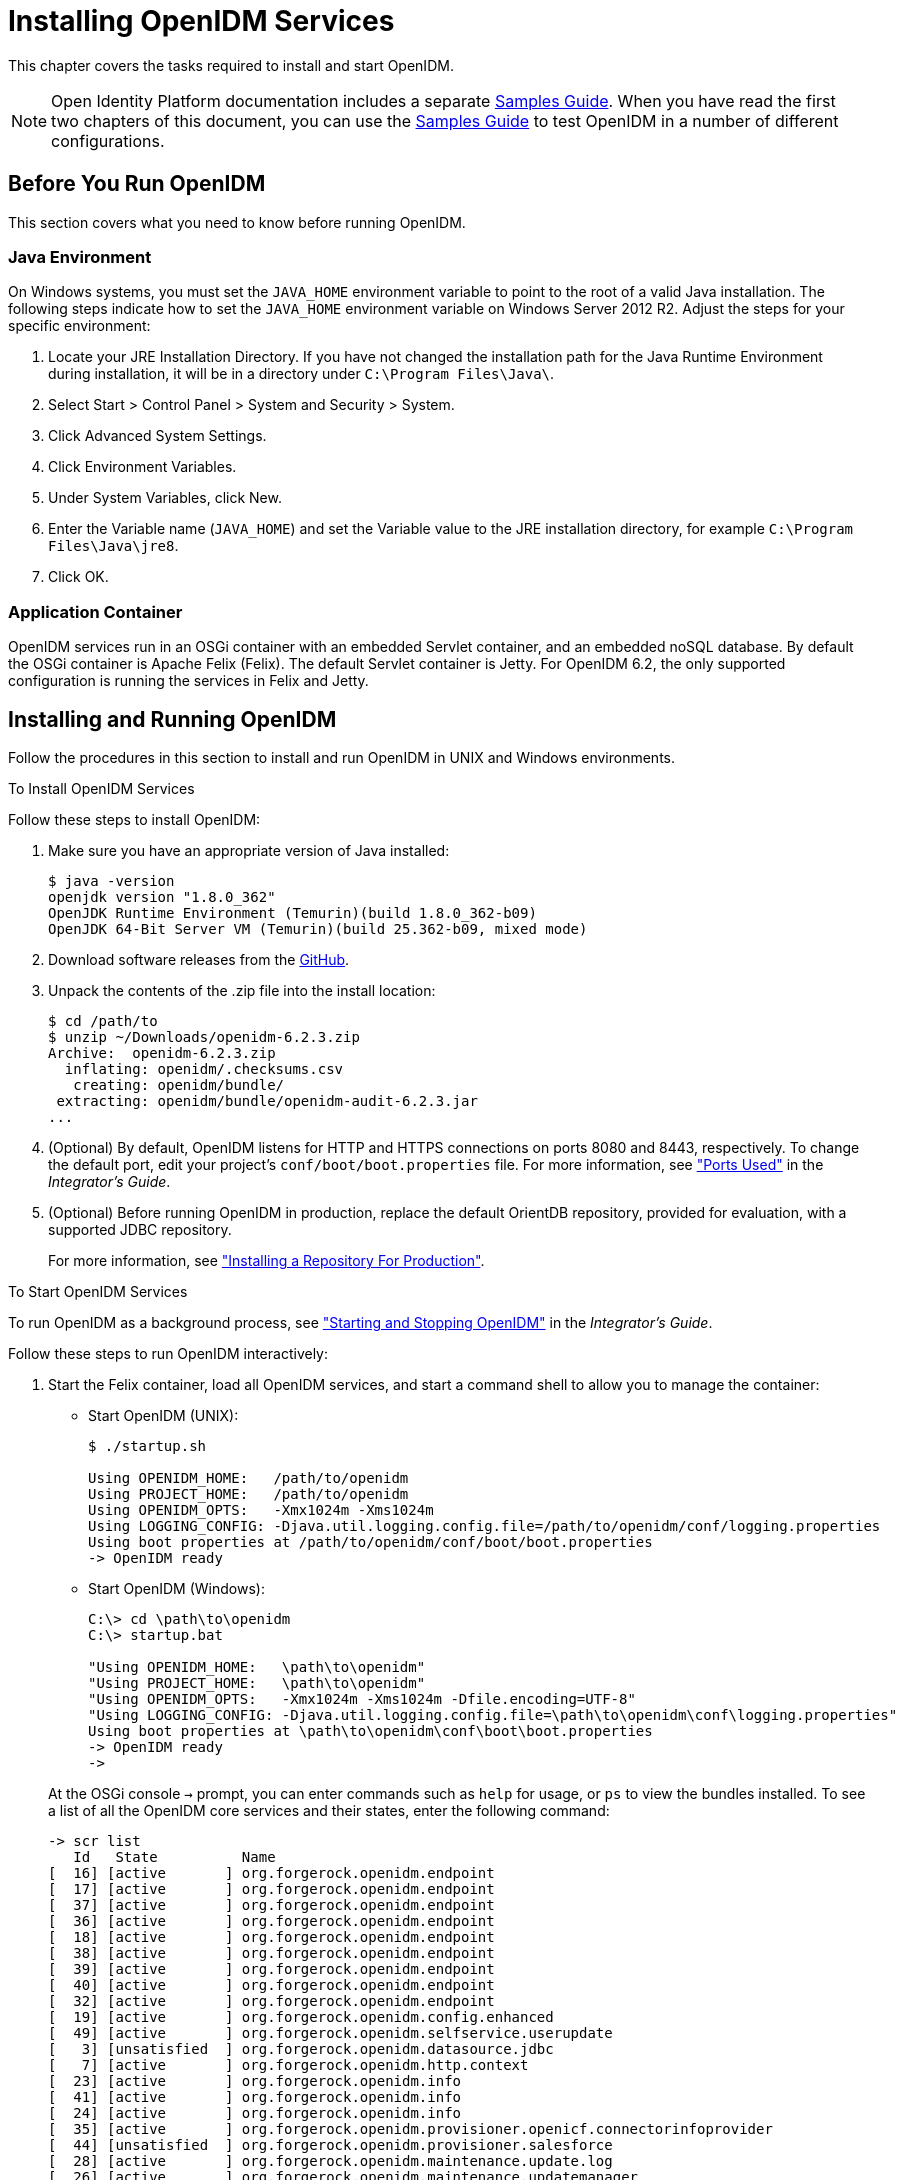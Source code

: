 ////
  The contents of this file are subject to the terms of the Common Development and
  Distribution License (the License). You may not use this file except in compliance with the
  License.
 
  You can obtain a copy of the License at legal/CDDLv1.0.txt. See the License for the
  specific language governing permission and limitations under the License.
 
  When distributing Covered Software, include this CDDL Header Notice in each file and include
  the License file at legal/CDDLv1.0.txt. If applicable, add the following below the CDDL
  Header, with the fields enclosed by brackets [] replaced by your own identifying
  information: "Portions copyright [year] [name of copyright owner]".
 
  Copyright 2017 ForgeRock AS.
  Portions Copyright 2024-2025 3A Systems LLC.
////

:figure-caption!:
:example-caption!:
:table-caption!:
:leveloffset: -1"
:openidm-version: 6.2.3


[#chap-install]
== Installing OpenIDM Services

This chapter covers the tasks required to install and start OpenIDM.

[NOTE]
====
Open Identity Platform documentation includes a separate xref:samples-guide:index.adoc[Samples Guide]. When you have read the first two chapters of this document, you can use the xref:samples-guide:index.adoc[Samples Guide] to test OpenIDM in a number of different configurations.
====

[#before-you-start]
=== Before You Run OpenIDM

This section covers what you need to know before running OpenIDM.

[#java-prerequisites]
==== Java Environment

On Windows systems, you must set the `JAVA_HOME` environment variable to point to the root of a valid Java installation. The following steps indicate how to set the `JAVA_HOME` environment variable on Windows Server 2012 R2. Adjust the steps for your specific environment:

. Locate your JRE Installation Directory. If you have not changed the installation path for the Java Runtime Environment during installation, it will be in a directory under `C:\Program Files\Java\`.

. Select Start > Control Panel > System and Security > System.

. Click Advanced System Settings.

. Click Environment Variables.

. Under System Variables, click New.

. Enter the Variable name (`JAVA_HOME`) and set the Variable value to the JRE installation directory, for example `C:\Program Files\Java\jre8`.

. Click OK.



[#application-container-prerequisites]
==== Application Container

OpenIDM services run in an OSGi container with an embedded Servlet container, and an embedded noSQL database. By default the OSGi container is Apache Felix (Felix). The default Servlet container is Jetty. For OpenIDM 6.2, the only supported configuration is running the services in Felix and Jetty.



[#installing-openidm]
=== Installing and Running OpenIDM

Follow the procedures in this section to install and run OpenIDM in UNIX and Windows environments.

[#install-openidm]
.To Install OpenIDM Services
====
Follow these steps to install OpenIDM:

. Make sure you have an appropriate version of Java installed:
+

[source, console]
----
$ java -version
openjdk version "1.8.0_362"
OpenJDK Runtime Environment (Temurin)(build 1.8.0_362-b09)
OpenJDK 64-Bit Server VM (Temurin)(build 25.362-b09, mixed mode)
----

. Download software releases from the link:https://github.com/OpenIdentityPlatform/OpenIDM/releases[GitHub, window=\_blank].

. Unpack the contents of the .zip file into the install location:
+

[source, console, subs="attributes"]
----
$ cd /path/to
$ unzip ~/Downloads/openidm-{openidm-version}.zip
Archive:  openidm-{openidm-version}.zip
  inflating: openidm/.checksums.csv
   creating: openidm/bundle/
 extracting: openidm/bundle/openidm-audit-{openidm-version}.jar
...
----

. (Optional)  By default, OpenIDM listens for HTTP and HTTPS connections on ports 8080 and 8443, respectively. To change the default port, edit your project's `conf/boot/boot.properties` file. For more information, see xref:integrators-guide:appendix-ports-used.adoc#appendix-ports-used["Ports Used"] in the __Integrator's Guide__.

. (Optional)  Before running OpenIDM in production, replace the default OrientDB repository, provided for evaluation, with a supported JDBC repository.
+
For more information, see xref:chap-repository.adoc#chap-repository["Installing a Repository For Production"].

====

[#run-openidm]
.To Start OpenIDM Services
====
To run OpenIDM as a background process, see xref:integrators-guide:chap-services.adoc#chap-services["Starting and Stopping OpenIDM"] in the __Integrator's Guide__.

Follow these steps to run OpenIDM interactively:

. Start the Felix container, load all OpenIDM services, and start a command shell to allow you to manage the container:
+
--
* Start OpenIDM (UNIX):
+

[source, console]
----
$ ./startup.sh

Using OPENIDM_HOME:   /path/to/openidm
Using PROJECT_HOME:   /path/to/openidm
Using OPENIDM_OPTS:   -Xmx1024m -Xms1024m
Using LOGGING_CONFIG: -Djava.util.logging.config.file=/path/to/openidm/conf/logging.properties
Using boot properties at /path/to/openidm/conf/boot/boot.properties
-> OpenIDM ready
----

* Start OpenIDM (Windows):
+
[source, console]
----
C:\> cd \path\to\openidm
C:\> startup.bat

"Using OPENIDM_HOME:   \path\to\openidm"
"Using PROJECT_HOME:   \path\to\openidm"
"Using OPENIDM_OPTS:   -Xmx1024m -Xms1024m -Dfile.encoding=UTF-8"
"Using LOGGING_CONFIG: -Djava.util.logging.config.file=\path\to\openidm\conf\logging.properties"
Using boot properties at \path\to\openidm\conf\boot\boot.properties
-> OpenIDM ready
->
----

At the OSGi console `->` prompt, you can enter commands such as `help` for usage, or `ps` to view the bundles installed. To see a list of all the OpenIDM core services and their states, enter the following command:

[source, console]
----
-> scr list
   Id   State          Name
[  16] [active       ] org.forgerock.openidm.endpoint
[  17] [active       ] org.forgerock.openidm.endpoint
[  37] [active       ] org.forgerock.openidm.endpoint
[  36] [active       ] org.forgerock.openidm.endpoint
[  18] [active       ] org.forgerock.openidm.endpoint
[  38] [active       ] org.forgerock.openidm.endpoint
[  39] [active       ] org.forgerock.openidm.endpoint
[  40] [active       ] org.forgerock.openidm.endpoint
[  32] [active       ] org.forgerock.openidm.endpoint
[  19] [active       ] org.forgerock.openidm.config.enhanced
[  49] [active       ] org.forgerock.openidm.selfservice.userupdate
[   3] [unsatisfied  ] org.forgerock.openidm.datasource.jdbc
[   7] [active       ] org.forgerock.openidm.http.context
[  23] [active       ] org.forgerock.openidm.info
[  41] [active       ] org.forgerock.openidm.info
[  24] [active       ] org.forgerock.openidm.info
[  35] [active       ] org.forgerock.openidm.provisioner.openicf.connectorinfoprovider
[  44] [unsatisfied  ] org.forgerock.openidm.provisioner.salesforce
[  28] [active       ] org.forgerock.openidm.maintenance.update.log
[  26] [active       ] org.forgerock.openidm.maintenance.updatemanager
[   5] [active       ] org.forgerock.openidm.repo.orientdb
[  34] [active       ] org.forgerock.openidm.openicf.syncfailure
[   8] [active       ] org.forgerock.openidm.api-servlet
[   2] [active       ] org.forgerock.openidm.config.enhanced.starter
[   0] [active       ] org.forgerock.openidm.security
[  25] [active       ] org.forgerock.openidm.maintenance.update
[  10] [active       ] org.forgerock.openidm.audit
[  57] [unsatisfied  ] org.forgerock.openidm.schedule
[  52] [active       ] org.forgerock.openidm.servletfilter.registrator
[  11] [active       ] org.forgerock.openidm.auth.config
[   4] [unsatisfied  ] org.forgerock.openidm.repo.jdbc
[  55] [active       ] org.forgerock.openidm.workflow
[  33] [unsatisfied  ] org.forgerock.openidm.provisioner.openicf
[  15] [active       ] org.forgerock.openidm.managed
[  22] [active       ] org.forgerock.openidm.health
[  31] [active       ] org.forgerock.openidm.provisioner
[  42] [active       ] org.forgerock.openidm.internal
[  27] [active       ] org.forgerock.openidm.maintenance.update.config
[  43] [active       ] org.forgerock.openidm.provisioner.salesforce.confighelper
[  56] [active       ] org.forgerock.openidm.taskscanner
[  21] [active       ] org.forgerock.openidm.external.rest
[  50] [active       ] org.forgerock.openidm.ui.context
[  51] [active       ] org.forgerock.openidm.ui.context
[  46] [active       ] org.forgerock.openidm.selfservice.kbaservice
[   9] [active       ] org.forgerock.openidm.router
[  58] [active       ] org.forgerock.openidm.scheduler
[  20] [unsatisfied  ] org.forgerock.openidm.external.email
[  30] [active       ] org.forgerock.openidm.policy
[   6] [active       ] org.forgerock.openidm.cluster
[  13] [active       ] org.forgerock.openidm.sync
[  45] [active       ] org.forgerock.openidm.script
[  14] [active       ] org.forgerock.openidm.recon
[  53] [active       ] org.forgerock.openidm.servletfilter
[  54] [active       ] org.forgerock.openidm.servletfilter
[  48] [unsatisfied  ] org.forgerock.openidm.selfservice
[  47] [active       ] org.forgerock.openidm.selfservice.kba
[  12] [active       ] org.forgerock.openidm.authentication
[   1] [active       ] org.forgerock.openidm.config.manage
[  29] [active       ] org.forgerock.openidm.maintenance
->
----

A default startup does not include certain configurable services, which will indicate an `unsatisfied` state until they are included in the configuration. As you work through the sample configurations described later in this guide, you will notice that these services are active.

Startup errors and messages are logged to the console by default. You can also view these messages in the log files at `/path/to/openidm/logs`.
--
. Alternatively, you can manage the container and services from the Apache Felix Web Console.
+
Use these hints to connect to the Apache Felix Web Console:

* Default URL: link:https://localhost:8443/system/console[https://localhost:8443/system/console, window=\_blank]

* Default user name: `admin`

* Default password: `admin`

+
Select Main > Components to see OpenIDM core services and their respective states.

====

[#stop-openidm]
.To Stop the OpenIDM Services
====

. You can stop OpenIDM Services from the `->` prompt in the OSGi console, or through the Apache Felix Web Console. Both of these options stop the Felix container:
+

* In the OSGi console, enter the `shutdown` command at the `->` prompt:
+

[source, console]
----
-> shutdown
...
$
----

* In the Apache Felix Web Console, select Web Console > System Information to stop the container.


. On Unix systems, you can stop OpenIDM by using the `shutdown.sh` script, located in the `/path/to/openidm` directory:
+

[source, console]
----
$ ./shutdown.sh
./shutdown.sh
Stopping OpenIDM (31391)
----

====

[NOTE]
====
If you want to set up OpenIDM on a read-only volume, read xref:appendix-ro-install.adoc#appendix-ro-install["Installing OpenIDM on a Read-Only Volume"].
====

[#install-windows-service]
.To Install OpenIDM as a Windows Service
====
You can install OpenIDM to run as a Windows service so that the server starts and stops automatically when Windows starts and stops. You must be logged in as an administrator to install OpenIDM as a Windows service:

[NOTE]
======
On a 64-bit Windows server, you must have a 64-bit Java version installed to start the service. If a 32-bit Java version is installed, you will be able to install OpenIDM as a service, but starting the service will fail.

__Before__ you launch the `install-service.bat` file, which registers the `OpenIDM` service within the Windows registry, make sure that your `JAVA_HOME` environment variable points to a valid 64-bit version of the JRE or JDK. If you have already installed the service with the `JAVA_HOME` environment variable pointing to a 32-bit JRE or JDK, delete the service first, then reinstall the service.
======

. Unpack the OpenIDM .zip file, as described previously, and change to the `install-location\bin` directory:
+

[source, console]
----
C:\>cd openidm\bin
C:\openidm\bin>
----

. Run the `install-service.bat` command, specifying the name the service should run as:
+

[source, console]
----
C:\openidm\bin>install-service.bat openidm
Open Identity Platform Launcher Java Service successfully installed as "openidm" service
----

. Use the Windows Service manager to manage the OpenIDM service.
+
[#d9505e641]
image::ROOT:windows-service.png[]


. Change the user account for this service from the default (`local system`) account to an account with administrative privileges. The `local system` account has limited permissions and an OpenIDM service that runs with this account will encounter problems during synchronization.
+
To change the user account:
+

.. Double click the `openidm` service in the Windows Service manager.

.. Select the Log On tab.

.. Select This Account and browse for an Active Directory administrative account.

.. Enter the password for the administrative account.
+
[#d9505e676]
image::ROOT:service-acct.png[]

.. Click Apply to save the changes.

. Use the Windows Service Manager to start, stop, or restart the service.

. To uninstall the OpenIDM service stop the service, then run the following command:
+

[source, console]
----
C:\install-location\openidm\bin>launcher.bat /uninstall openidm
...
 Service "openidm" removed successfully
...
----

====


[#first-steps-with-rest]
=== Getting Started With the OpenIDM REST Interface

OpenIDM provides RESTful access to users in the OpenIDM repository. To access the OpenIDM repository over REST, you can use a browser-based REST client, such as the Simple REST Client for Chrome, or RESTClient for Firefox. Alternatively you can use the `curl` command-line utility that is included with most operating systems. For more information about `curl`, see link:https://github.com/bagder/curl[https://github.com/bagder/curl, window=\_top].

OpenIDM is accessible over the regular and secure HTTP ports of the Jetty Servlet container, 8080 and 8443.

If you want to run `curl` over the secure port, 8443, you must either include the `--insecure` option, or follow the instructions in xref:integrators-guide:chap-security.adoc#rest-over-https["Restrict REST Access to the HTTPS Port"] in the __Integrator's Guide__. You can use those instructions with the self-signed certificate that is generated when OpenIDM starts, or with a `*.crt` file provided by a certificate authority.

In numerous cases, `curl` commands to the secure port are depicted with a `--cacert self-signed.crt` option. Instructions for creating that `self-signed.crt` file are shown in xref:integrators-guide:chap-security.adoc#rest-over-https["Restrict REST Access to the HTTPS Port"] in the __Integrator's Guide__.

If you would rather use `curl` to connect to the regular HTTP port, omit the `--cacert self-signed.crt` file and point to a regular Jetty HTTP URL such as `\http://localhost:8080/openidm/...`.

[NOTE]
====
All RESTful command-line examples in this guide, as depicted with `curl`, are based on the default configuration of OpenIDM. If you change configuration files in directories such as `openidm/conf` and `openidm/script`, you might need to modify the RESTful commands to reflect those changes.

Most of the examples in this guide use client-assigned IDs when creating resources, as it makes the examples easier to read.

In general, server-assigned UUIDs are better in production, as they can be generated easily in clustered environments.

For some versions of Mac OS X, the stock version of the `curl` command with the `--cacert` option may lead to error messages. You may use the `-k` or `--insecure` options as a workaround.
====

[#first-rest-steps]
====

. Access the following URL to obtain the JSON representation of all users in the OpenIDM repository:
+

[source, console]
----
$ curl \
 --header "X-OpenIDM-Username: openidm-admin" \
 --header "X-OpenIDM-Password: openidm-admin" \
 --request GET \
 http://localhost:8080/openidm/managed/user/?_queryId=query-all-ids
----
+
When you first install OpenIDM with an empty repository, no users exist.

. Create a user `joe` by sending a RESTful POST.
+
The following `curl` commands create the user `joe` in the repository.
+

* Create `joe` (UNIX):
+

[source, console]
----
$ curl \
 --cacert self-signed.crt \
 --header "Content-Type: application/json" \
 --header "X-OpenIDM-Username: openidm-admin" \
 --header "X-OpenIDM-Password: openidm-admin" \
 --request POST \
 --data '{
 "userName":"joe",
 "givenName":"joe",
 "sn":"smith",
 "mail":"joe@example.com",
 "telephoneNumber":"555-123-1234",
 "password":"TestPassw0rd",
 "description":"My first user",
 "_id":"joe"
 }' \
 https://localhost:8443/openidm/managed/user?_action=create
{
  "_id": "joe",
  "_rev": "1",
  "userName": "joe",
  "givenName": "joe",
  "sn": "smith",
  "mail": "joe@example.com",
  "telephoneNumber": "555-123-1234",
  "description": "My first user",
  "accountStatus": "active",
  "effectiveRoles": [],
  "effectiveAssignments": []
}
----

* Create `joe` (Windows):
+

[source, console]
----
C:\> curl ^
 --cacert self-signed.crt ^
 --header "Content-Type: application/json" ^
 --header "X-OpenIDM-Username: openidm-admin" ^
 --header "X-OpenIDM-Password: openidm-admin" ^
 --request POST ^
 --data "{
 \"userName\":\"joe\",
 \"givenName\":\"joe\",
 \"sn\":\"smith\",
 \"mail\":\"joe@example.com\",
 \"telephoneNumber\":\"555-123-1234\",
 \"password\":\"TestPassw0rd\",
 \"description\":\"My first user\"
 \"_id\":\"joe\"
 }" ^
 https://localhost:8443/openidm/managed/user?_action=create
----


. Fetch the newly created user from the repository with a RESTful GET:
+

[source, console]
----
$  curl \
 --cacert self-signed.crt \
 --header "X-OpenIDM-Username: openidm-admin" \
 --header "X-OpenIDM-Password: openidm-admin" \
 --request GET \
 https://localhost:8443/openidm/managed/user/joe
{
  "_id": "joe",
  "_rev": "1",
  "userName": "joe",
  "givenName": "joe",
  "sn": "smith",
  "mail": "joe@example.com",
  "telephoneNumber": "555-123-1234",
  "description": "My first user",
  "accountStatus": "active",
  "effectiveRoles": [],
  "effectiveAssignments": []
}
----

. Notice that more attributes are returned for user `joe` than the attributes you added in the previous step. The additional attributes are added by a script named `onCreateUser.js` that is triggered when a new user is created. For more information, see xref:integrators-guide:appendix-objects.adoc#managed-object-configuration["Managed Object Configuration"] in the __Integrator's Guide__.
+
When you create a user some attributes might be __required__ by the policy that is associated with that user. These are listed in the `conf/policy.json` file.

====

[#rest-output-format]
==== Format REST Output for Readability

With all `curl`-based REST calls, OpenIDM returns the JSON object all on one line.

Without a bit of help, the JSON output is formatted all on one line. One example is shown below, and it is difficult to read:

[source, console]
----
{"mail":"joe@example.com","sn":"smith","passwordAttempts":"0",
      "lastPasswordAttempt":"Mon Apr 14 2014 11:13:37 GMT-0800 (GMT-08:00)",
      "address2":"","givenName":"joe","effectiveRoles":["openidm-authorized"],
      "password":{"$crypto":{"type":"x-simple-encryption","value":{"data":
      "OBFVL9cG8uaLoo1N+SMJ3g==","cipher":"AES/CBC/PKCS5Padding","iv":
      "7rlV4EwkwdRHkt19F8g22A==","key":"openidm-sym-default"}}},"country":"",
      "city":"","_rev":"1","lastPasswordSet":"","postalCode":"","_id":"joe3",
      "description":"My first user","accountStatus":"active","telephoneNumber":
      "555-123-1234","roles":["openidm-authorized"],"effectiveAssignments":{},
      "postalAddress":"","stateProvince":"","userName":"joe3"}
----
At least two options are available to clean up this output.

The standard way to format JSON output is with a JSON parser such as link:http://stedolan.github.io/jq/[jq, window=\_top]. You would "pipe" the output of a REST call to `jq`, as follows:

[source, console]
----
$ curl \
--cacert self-signed.crt \
--header "X-OpenIDM-Username: openidm-admin" \
--header "X-OpenIDM-Password: openidm-admin" \
--request GET \
"https://localhost:8443/openidm/managed/user/joe" \
| jq .
----
The Open Identity Platform REST API includes an optional `_prettyPrint` request parameter. The default value is `false`. To use the Open Identity Platform REST API to format output, add a parameter such as `?_prettyPrint=true` or `&_prettyPrint=true`, depending on whether it is added to the end of an existing request parameter. In this case, the following command would return formatted output:

[source, console]
----
$ curl \
--cacert self-signed.crt \
--header "X-OpenIDM-Username: openidm-admin" \
--header "X-OpenIDM-Password: openidm-admin" \
--request GET \
"https://localhost:8443/openidm/managed/user/joe?_prettyPrint=true"
----
Note that most command-line examples in this guide do not show this parameter, although the output is formatted for readability.



[#openidm-uis]
=== OpenIDM User Interfaces

OpenIDM supports configuration from Web-based user interfaces, called the UI in the OpenIDM documentation set.

OpenIDM includes UIs at two different endpoints, `/` and `/admin`. We refer to the administrative tools available at each endpoint as the Self-Service UI and the Administrative UI (Admin UI), respectively.

The Self-Service UI allows regular (non-administrative) users to update parts of their profile, such as passwords and addresses. For more information, see xref:integrators-guide:chap-ui.adoc#ui-configuring["Configuring User Self-Service"] in the __Integrator's Guide__. When these features are enabled, anonymous users can self-register and regular users can reset their own passwords. For more information, see xref:integrators-guide:chap-ui.adoc#ui-overview["Working With the Self-Service UI"] in the __Integrator's Guide__.

In addition, administrative users can configure and manage workflows in the Self-Service UI. For more information, see xref:integrators-guide:chap-ui.adoc#ui-managing-workflows["Managing Workflows From the Self-Service UI"] in the __Integrator's Guide__.

In essence, the Self-Service UI supports day-to-day administrative tasks.

In contrast, the Admin UI allows an administrator to define the overall OpenIDM system configuration. Administrators would access the Admin UI to learn OpenIDM, during initial system setup, and when they identify new requirements.

Unlike the Self-Service UI, the Admin UI allows you to configure connections to external data stores, as well as the way OpenIDM reconciles information between internal and external data stores.

When OpenIDM is running on the localhost system, you can access these UIs at `\https://localhost:8443/` and `\https://localhost:8443/admin`, respectively.


[#openidm-repository]
=== About the OpenIDM Repository

OpenIDM comes with an internal noSQL database, OrientDB, for use as the internal repository out of the box. This makes it easy to get started with OpenIDM. OrientDB is not supported for production use, however, so use a supported JDBC database when moving to production.

To query the internal noSQL database, download and extract link:https://search.maven.org/remotecontent?filepath=com/orientechnologies/orientdb-community/1.7.10/orientdb-community-1.7.10-distribution.zip[OrientDB (version 1.7.10), window=\_blank]. You will find the shell console in the `bin` directory. Start the OrientDB console, using `console.sh` or `console.bat`, and connect to the running OpenIDM instance, with the `connect` command:

[source, console]
----
$ cd /path/to/orientdb-community-1.7.10/bin
$ ./console.sh

OrientDB console v.1.7.10 (build @BUILD@) www.orientechnologies.com
Type 'help' to display all the commands supported.

Installing extensions for GREMLIN language v.2.5.0
orientdb> connect remote:localhost/openidm admin admin
Connecting to database [remote:localhost/openidm] with user 'admin'...OK

orientdb>
----
--
When you have connected to the database, you might find the following commands useful:

`info`::
Shows classes and records

`select * from managed_user`::
Shows all users in the OpenIDM repository

`select * from audit_activity`::
Shows all activity audit records

+
This table is created on install and populated when there is any activity on the server.

`select * from audit_recon`::
Shows all reconciliation audit records

+
This table is created on install and populated when you run a reconciliation operation.

--
You can also use OrientDB Studio to query the default OrientDB repository. After you have installed and started OpenIDM, point your browser to link:http://localhost:2480/[http://localhost:2480/, window=\_top]. The default database is `openidm` and the default user and password are `admin` and `admin`. Click Connect to connect to the repository.

To change the default password, use the following POST request on the `repo` endpoint:

[source, console]
----
$ curl \
 --cacert self-signed.crt \
 --header "X-OpenIDM-Username: openidm-admin" \
 --header "X-OpenIDM-Password: openidm-admin" \
 --request POST \
 "https://localhost:8443/openidm/repo?_action=updateDbCredentials&user=admin&password=newPassword"
----
You must restart OpenIDM for the change to take effect.

This command updates both the repository and the repository configuration file.


